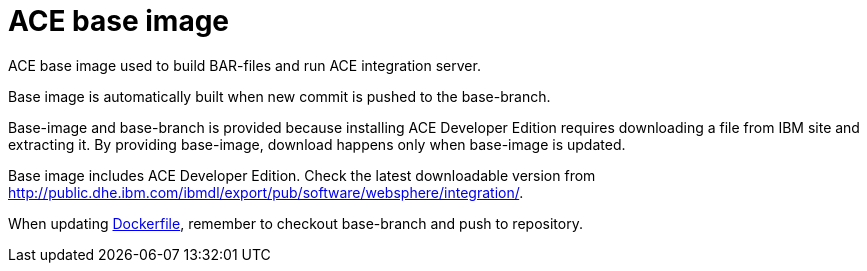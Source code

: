 = ACE base image

ACE base image used to build BAR-files and run ACE integration server.

Base image is automatically built when new commit is pushed to the base-branch.

Base-image and base-branch is provided because installing ACE Developer Edition requires downloading a file from IBM site and extracting it. By providing base-image, download happens only when base-image is updated.

Base image includes ACE Developer Edition. Check the latest downloadable version from http://public.dhe.ibm.com/ibmdl/export/pub/software/websphere/integration/. 

When updating link:Dockerfile[Dockerfile], remember to checkout base-branch and push to repository.
